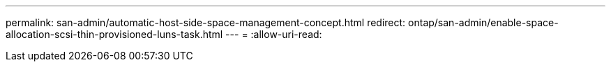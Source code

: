 ---
permalink: san-admin/automatic-host-side-space-management-concept.html 
redirect: ontap/san-admin/enable-space-allocation-scsi-thin-provisioned-luns-task.html 
---
= 
:allow-uri-read: 


